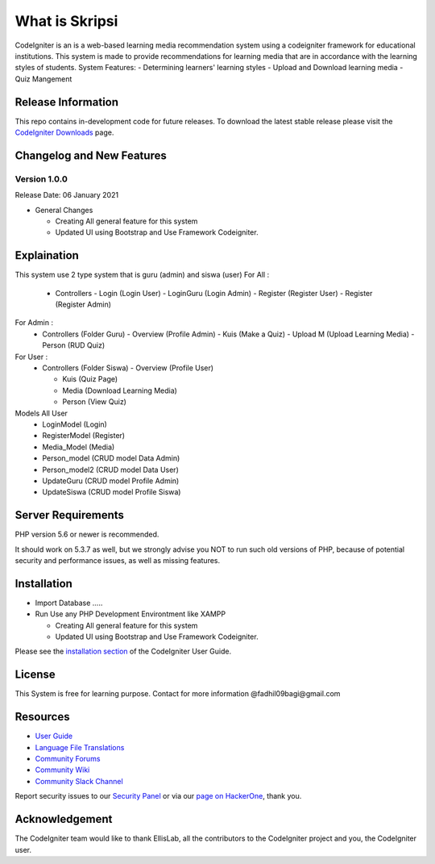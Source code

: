 ###################
What is Skripsi
###################

CodeIgniter is an is a web-based learning media recommendation system using a codeigniter framework
for educational institutions. This system is made to provide recommendations for learning media that are in accordance with the learning styles of students. 
System Features: 
- Determining learners' learning styles
- Upload and Download learning media
- Quiz Mangement

*******************
Release Information
*******************

This repo contains in-development code for future releases. To download the
latest stable release please visit the `CodeIgniter Downloads
<https://codeigniter.com/download>`_ page.

**************************
Changelog and New Features
**************************

Version 1.0.0
=============

Release Date: 06 January 2021

-  General Changes

   -  Creating All general feature for this system
   -  Updated UI using Bootstrap and Use Framework Codeigniter.
   
**************************
Explaination
**************************
This system use 2 type system that is guru (admin) and siswa (user)
For All :
  - Controllers 
    - Login     (Login User)
    - LoginGuru (Login Admin)
    - Register  (Register User)
    - Register  (Register Admin)
For Admin :
  - Controllers (Folder Guru)
    - Overview (Profile Admin)
    - Kuis (Make a Quiz)
    - Upload M (Upload Learning Media)
    - Person (RUD Quiz)
For User :
  - Controllers (Folder Siswa)
    - Overview (Profile User)
    
    - Kuis (Quiz Page)
    
    - Media (Download Learning Media)
    
    - Person (View Quiz)

Models All User
  - LoginModel    (Login)
  - RegisterModel (Register)
  - Media_Model   (Media)
  - Person_model  (CRUD model Data Admin)
  - Person_model2 (CRUD model Data User)
  - UpdateGuru    (CRUD model Profile Admin)
  - UpdateSiswa   (CRUD model Profile Siswa)
  
*******************
Server Requirements
*******************

PHP version 5.6 or newer is recommended.

It should work on 5.3.7 as well, but we strongly advise you NOT to run
such old versions of PHP, because of potential security and performance
issues, as well as missing features.

************
Installation
************
-  Import Database .....
-  Run Use any PHP Development Environtment like XAMPP

   -  Creating All general feature for this system
   -  Updated UI using Bootstrap and Use Framework Codeigniter.
   
Please see the `installation section <https://codeigniter.com/user_guide/installation/index.html>`_
of the CodeIgniter User Guide.



*******
License
*******
This System is free for learning purpose. Contact for more information @fadhil09bagi@gmail.com

*********
Resources
*********

-  `User Guide <https://codeigniter.com/docs>`_
-  `Language File Translations <https://github.com/bcit-ci/codeigniter3-translations>`_
-  `Community Forums <http://forum.codeigniter.com/>`_
-  `Community Wiki <https://github.com/bcit-ci/CodeIgniter/wiki>`_
-  `Community Slack Channel <https://codeigniterchat.slack.com>`_

Report security issues to our `Security Panel <mailto:security@codeigniter.com>`_
or via our `page on HackerOne <https://hackerone.com/codeigniter>`_, thank you.

***************
Acknowledgement
***************

The CodeIgniter team would like to thank EllisLab, all the
contributors to the CodeIgniter project and you, the CodeIgniter user.
